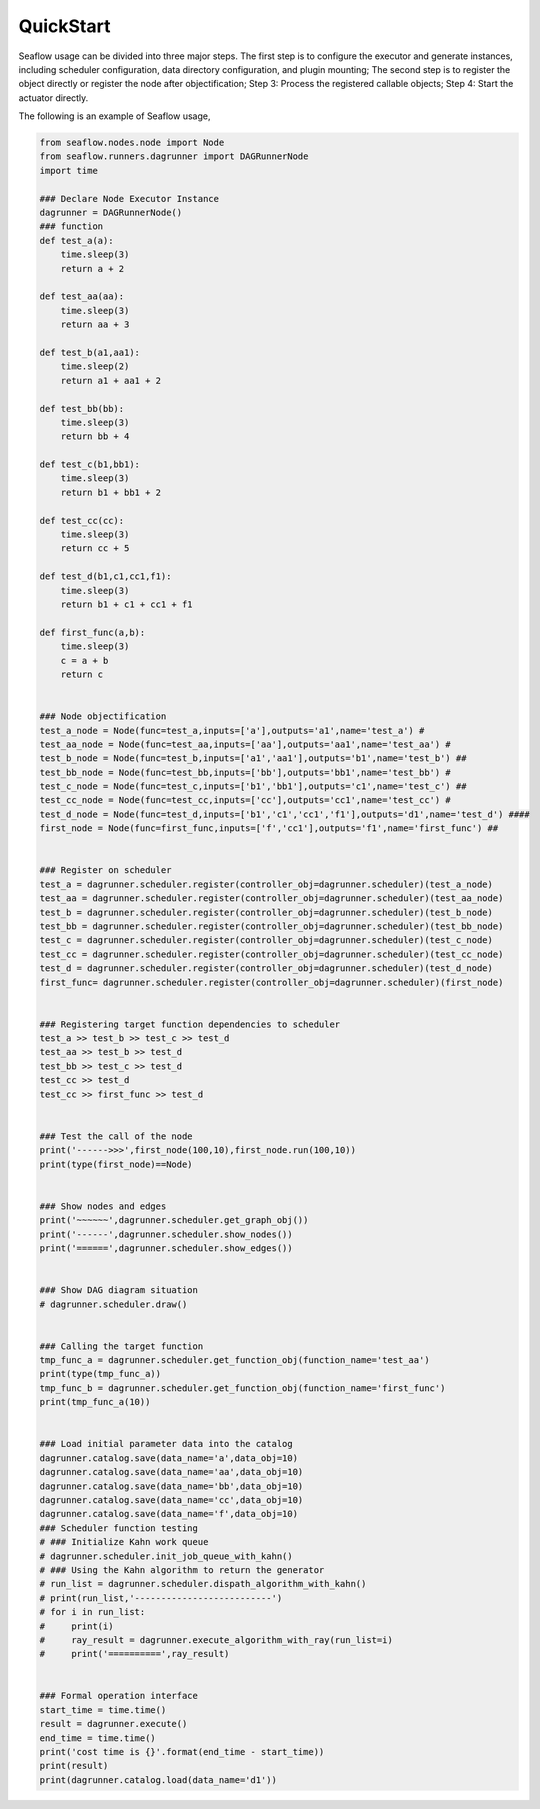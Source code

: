 ==========
QuickStart
==========
Seaflow usage can be divided into three major steps. The first step is to configure the executor and generate instances, including scheduler configuration, data directory configuration, and plugin mounting; The second step is to register the object directly or register the node after objectification; Step 3: Process the registered callable objects; Step 4: Start the actuator directly.

The following is an example of Seaflow usage,

.. code-block:: python

    from seaflow.nodes.node import Node
    from seaflow.runners.dagrunner import DAGRunnerNode
    import time

    ### Declare Node Executor Instance
    dagrunner = DAGRunnerNode()
    ### function
    def test_a(a):
        time.sleep(3)
        return a + 2

    def test_aa(aa):
        time.sleep(3)
        return aa + 3

    def test_b(a1,aa1):
        time.sleep(2)
        return a1 + aa1 + 2

    def test_bb(bb):
        time.sleep(3)
        return bb + 4

    def test_c(b1,bb1):
        time.sleep(3)
        return b1 + bb1 + 2

    def test_cc(cc):
        time.sleep(3)
        return cc + 5

    def test_d(b1,c1,cc1,f1):
        time.sleep(3)
        return b1 + c1 + cc1 + f1

    def first_func(a,b):
        time.sleep(3)
        c = a + b
        return c


    ### Node objectification 
    test_a_node = Node(func=test_a,inputs=['a'],outputs='a1',name='test_a') #
    test_aa_node = Node(func=test_aa,inputs=['aa'],outputs='aa1',name='test_aa') # 
    test_b_node = Node(func=test_b,inputs=['a1','aa1'],outputs='b1',name='test_b') ##
    test_bb_node = Node(func=test_bb,inputs=['bb'],outputs='bb1',name='test_bb') #
    test_c_node = Node(func=test_c,inputs=['b1','bb1'],outputs='c1',name='test_c') ## 
    test_cc_node = Node(func=test_cc,inputs=['cc'],outputs='cc1',name='test_cc') # 
    test_d_node = Node(func=test_d,inputs=['b1','c1','cc1','f1'],outputs='d1',name='test_d') ####
    first_node = Node(func=first_func,inputs=['f','cc1'],outputs='f1',name='first_func') ##


    ### Register on scheduler
    test_a = dagrunner.scheduler.register(controller_obj=dagrunner.scheduler)(test_a_node)
    test_aa = dagrunner.scheduler.register(controller_obj=dagrunner.scheduler)(test_aa_node)
    test_b = dagrunner.scheduler.register(controller_obj=dagrunner.scheduler)(test_b_node)
    test_bb = dagrunner.scheduler.register(controller_obj=dagrunner.scheduler)(test_bb_node)
    test_c = dagrunner.scheduler.register(controller_obj=dagrunner.scheduler)(test_c_node)
    test_cc = dagrunner.scheduler.register(controller_obj=dagrunner.scheduler)(test_cc_node)
    test_d = dagrunner.scheduler.register(controller_obj=dagrunner.scheduler)(test_d_node)
    first_func= dagrunner.scheduler.register(controller_obj=dagrunner.scheduler)(first_node)


    ### Registering target function dependencies to scheduler
    test_a >> test_b >> test_c >> test_d
    test_aa >> test_b >> test_d
    test_bb >> test_c >> test_d
    test_cc >> test_d
    test_cc >> first_func >> test_d


    ### Test the call of the node
    print('------>>>',first_node(100,10),first_node.run(100,10))
    print(type(first_node)==Node)


    ### Show nodes and edges
    print('~~~~~~',dagrunner.scheduler.get_graph_obj())
    print('------',dagrunner.scheduler.show_nodes())
    print('======',dagrunner.scheduler.show_edges())


    ### Show DAG diagram situation
    # dagrunner.scheduler.draw()


    ### Calling the target function
    tmp_func_a = dagrunner.scheduler.get_function_obj(function_name='test_aa')
    print(type(tmp_func_a))
    tmp_func_b = dagrunner.scheduler.get_function_obj(function_name='first_func')
    print(tmp_func_a(10))


    ### Load initial parameter data into the catalog
    dagrunner.catalog.save(data_name='a',data_obj=10)
    dagrunner.catalog.save(data_name='aa',data_obj=10)
    dagrunner.catalog.save(data_name='bb',data_obj=10)
    dagrunner.catalog.save(data_name='cc',data_obj=10)
    dagrunner.catalog.save(data_name='f',data_obj=10)
    ### Scheduler function testing
    # ### Initialize Kahn work queue
    # dagrunner.scheduler.init_job_queue_with_kahn()
    # ### Using the Kahn algorithm to return the generator
    # run_list = dagrunner.scheduler.dispath_algorithm_with_kahn()
    # print(run_list,'--------------------------')
    # for i in run_list:
    #     print(i)
    #     ray_result = dagrunner.execute_algorithm_with_ray(run_list=i)
    #     print('==========',ray_result)


    ### Formal operation interface
    start_time = time.time()
    result = dagrunner.execute()
    end_time = time.time()
    print('cost time is {}'.format(end_time - start_time))
    print(result)
    print(dagrunner.catalog.load(data_name='d1'))


